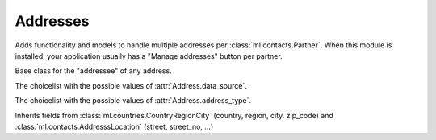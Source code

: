 =========
Addresses
=========

.. module:: ml.addresses

Adds functionality and models to handle multiple addresses per
:class:`ml.contacts.Partner`. When this module is installed, your
application usually has a "Manage addresses" button per partner.

.. class:: AddressOwner

    Base class for the "addressee" of any address.

.. class:: DataSources

  The choicelist with the possible values of :attr:`Address.data_source`.

.. class:: AddressTypes

  The choicelist with the possible values of :attr:`Address.address_type`.


.. class:: Address

  Inherits fields from 
  :class:`ml.countries.CountryRegionCity` (country, region, city. zip_code)
  and
  :class:`ml.contacts.AddresssLocation` (street, street_no, ...)

  .. attribute:: partner

  .. attribute:: address_type

  .. attribute:: data_source

    Specifies how this information entered into our database.
  
  .. attribute:: primary

    Setting this field will automatically uncheck any previousl
    primary addresses and update the partner's address fields.
